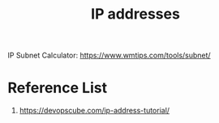 :PROPERTIES:
:ID:       c4fd67f4-f52c-4e9c-a564-ba3a482d4c25
:END:
#+title: IP addresses
#+filetags:

IP Subnet Calculator: https://www.wmtips.com/tools/subnet/

* Reference List
1. https://devopscube.com/ip-address-tutorial/
